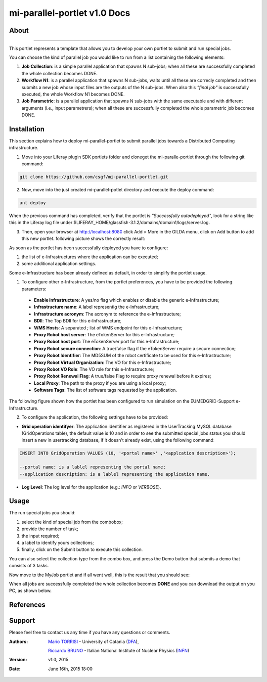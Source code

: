 *****************************
mi-parallel-portlet v1.0 Docs
*****************************

============
About
============
.. images/ABINIT_logo.png

.. image:: https://github.com/csgf/mi-parallel-portlet/blob/master/docroot/images/AppLogo.png?raw=true
   :height: 100px
   :align: left
   :target: https://github.com/csgf/mi-parallel-portlet
   :alt: mi-parallel-portlet logo
   :scale: 80%
   
-------------
  
This portlet represents a template that allows you to develop your own portlet to submit and run special jobs.

You can choose the kind of parallel job you would like to run from a list containing the following elements:


1. **Job Collection**: is a simple parallel application that spawns N sub-jobs; when all these are successfully  completed the whole collection becomes DONE.

2. **Workflow N1**: is a parallel application that spawns N sub-jobs, waits until all these are correcly completed and then submits a new job whose input files are the outputs of the N sub-jobs. When also this `"final job"` is successfully executed, the whole Workflow N1 becomes DONE.

3. **Job Parametric**: is a parallel application that spawns N sub-jobs with the same executable and with different arguments (i.e., input parametrers); when all these are successfully completed the whole parametric job becomes DONE.

============
Installation
============

This section explains how to deploy mi-parallel-portlet to submit parallel jobs towards a Distributed Computing infrastructure.

1. Move into your Liferay plugin SDK portlets folder and cloneget the mi-paralle-portlet through the following git command:

.. code:: bash

        git clone https://github.com/csgf/mi-parallel-portlet.git

2. Now, move into the just created mi-parallel-potlet directory and execute the deploy command:

.. code:: bash

        ant deploy

When the previous command has completed, verify that the portlet is `"Successfully autodeployed"`, look for a string like this in the Liferay log file under $LIFERAY_HOME/glassfish-3.1.2/domains/domain1/logs/server.log.

3. Then, open your browser at http://localhost:8080 click Add > More in the GILDA menu, click on Add button to add this new portlet. following picture shows the correctly result:

.. image:: images/view.png
    :align: center
    :scale: 80%
    :alt: mi-parallel-portlet view

As soon as the portlet has been successfully deployed you have to configure:

1. the list of e-Infrastructures where the application can be executed;
2. some additional application settings.

Some e-Infrastructure has been already defined as default, in order to simplify the portlet usage. 

1. To configure other e-Infrastructure, from the portlet preferences, you have to be provided the following parameters:
 
 - **Enable infrastructure**: A yes/no flag which enables or disable the generic e-Infrastructure;
 - **Infrastructure name**: A label representig the e-Infrastructure;
 - **Infrastructure acronym**: The acronym to reference the e-Infrastructure;
 - **BDII**: The Top BDII for this e-Infrastructure;
 - **WMS Hosts**: A separated `;` list of WMS endpoint for this e-Infrastructure;
 - **Proxy Robot host server**: The eTokenServer for this e-Infrastructure;
 - **Proxy Robot host port**: The eTokenServer port for this e-Infrastructure;
 - **Proxy Robot secure connection**: A true/false flag if the eTokenServer require a secure connection;
 - **Proxy Robot Identifier**: The MD5SUM of the robot certificate to be used for this e-Infrastructure;
 - **Proxy Robot Virtual Organization**: The VO for this e-Infrastructure;
 - **Proxy Robot VO Role**: The VO role for this e-Infrastructure;
 - **Proxy Robot Renewal Flag**: A true/false Flag to require proxy renewal before it expires;
 - **Local Proxy**: The path to the proxy if you are using a local proxy;
 - **Software Tags**: The list of software tags requested by the application.

The following figure shown how the portlet has been configured to run simulation on the EUMEDGRID-Support e-Infrastructure.
    
.. image:: images/portlet_pref.png
   :align: center
   :scale: 70%
   :alt: mi-parallel-portlet preference

2. To configure the application, the following settings have to be provided:

- **Grid operation identifyer**: The application identifier as registered in the UserTracking MySQL database (GridOperations table), the default value is 10 and in order to see the submitted special jobs status you should insert a new in usertracking database, if it doesn't already exist, using the following command:

.. code:: sql

    INSERT INTO GridOperation VALUES (10, '<portal name>' ,'<applcation description>');

    --portal name: is a lablel representing the portal name;
    --application description: is a lablel representing the application name.

- **Log Level**: The log level for the application (e.g.: *INFO* or *VERBOSE*).


============
Usage
============

The run special jobs you should:

1. select the kind of special job from the combobox;
2. provide the number of task;
3. the input required;
4. a label to identify yours collections;
5. finally, click on the Submit button to execute this collection.

.. image:: images/submit.png
   :align: center
   :scale: 80%
   :alt: mi-parallel-portlet submission example

You can also select the collection type from the combo box, and press the Demo button that submits a demo that consists of 3 tasks. 

Now move to the MyJob portlet and if all went well, this is the result that you should see:

.. image:: images/myjobs.png
   :align: center
   :scale: 80%
   :alt: MyJobs portlet


When all jobs are successfully completed the whole collection becomes **DONE** and you can download the output on you PC, as shown below. 

.. image:: images/output.png
   :align: center
   :scale: 80%
   :alt: Job Collection demo output


============
References
============

============
Support
============
Please feel free to contact us any time if you have any questions or comments.

.. _INFN: http://www.ct.infn.it/
.. _DFA: http://www.dfa.unict.it/

:Authors:
 
 `Mario TORRISI <mailto:mario.torrisi@ct.infn.it>`_ - University of Catania (DFA_),

 `Riccardo BRUNO <mailto:riccardo.bruno@ct.infn.it>`_ - Italian National Institute of Nuclear Physics (INFN_)

:Version: v1.0, 2015

:Date: June 16th, 2015 18:00
